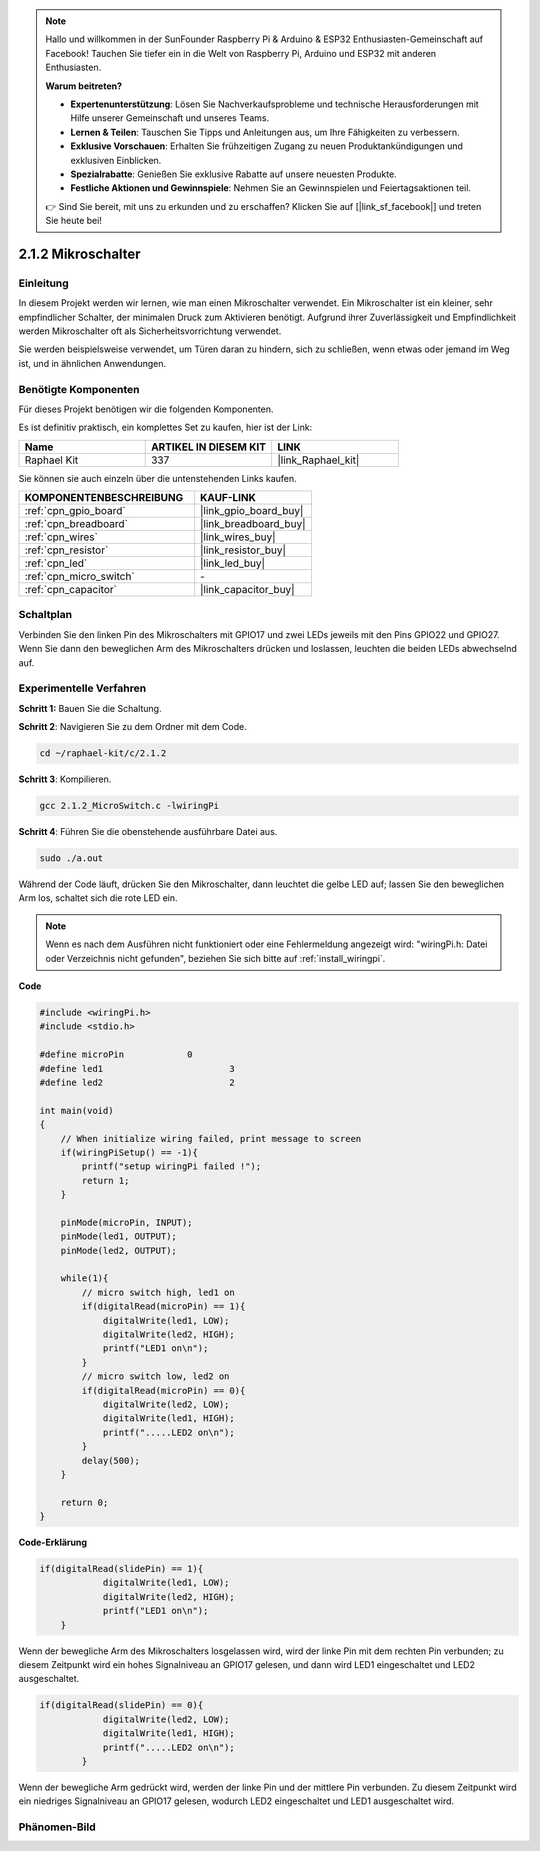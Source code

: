 .. note::

    Hallo und willkommen in der SunFounder Raspberry Pi & Arduino & ESP32 Enthusiasten-Gemeinschaft auf Facebook! Tauchen Sie tiefer ein in die Welt von Raspberry Pi, Arduino und ESP32 mit anderen Enthusiasten.

    **Warum beitreten?**

    - **Expertenunterstützung**: Lösen Sie Nachverkaufsprobleme und technische Herausforderungen mit Hilfe unserer Gemeinschaft und unseres Teams.
    - **Lernen & Teilen**: Tauschen Sie Tipps und Anleitungen aus, um Ihre Fähigkeiten zu verbessern.
    - **Exklusive Vorschauen**: Erhalten Sie frühzeitigen Zugang zu neuen Produktankündigungen und exklusiven Einblicken.
    - **Spezialrabatte**: Genießen Sie exklusive Rabatte auf unsere neuesten Produkte.
    - **Festliche Aktionen und Gewinnspiele**: Nehmen Sie an Gewinnspielen und Feiertagsaktionen teil.

    👉 Sind Sie bereit, mit uns zu erkunden und zu erschaffen? Klicken Sie auf [|link_sf_facebook|] und treten Sie heute bei!

.. _2.1.2_c_pi5:

2.1.2 Mikroschalter
=======================

Einleitung
--------------------

In diesem Projekt werden wir lernen, wie man einen Mikroschalter verwendet. Ein Mikroschalter ist ein kleiner, sehr empfindlicher Schalter, der minimalen Druck zum Aktivieren benötigt. Aufgrund ihrer Zuverlässigkeit und Empfindlichkeit werden Mikroschalter oft als Sicherheitsvorrichtung verwendet. 

Sie werden beispielsweise verwendet, um Türen daran zu hindern, sich zu schließen, wenn etwas oder jemand im Weg ist, und in ähnlichen Anwendungen.

Benötigte Komponenten
------------------------------

Für dieses Projekt benötigen wir die folgenden Komponenten. 

.. image:: ../img/2.1.2component.png


Es ist definitiv praktisch, ein komplettes Set zu kaufen, hier ist der Link: 

.. list-table::
    :widths: 20 20 20
    :header-rows: 1

    *   - Name	
        - ARTIKEL IN DIESEM KIT
        - LINK
    *   - Raphael Kit
        - 337
        - |link_Raphael_kit|

Sie können sie auch einzeln über die untenstehenden Links kaufen.

.. list-table::
    :widths: 30 20
    :header-rows: 1

    *   - KOMPONENTENBESCHREIBUNG
        - KAUF-LINK

    *   - :ref:`cpn_gpio_board`
        - |link_gpio_board_buy|
    *   - :ref:`cpn_breadboard`
        - |link_breadboard_buy|
    *   - :ref:`cpn_wires`
        - |link_wires_buy|
    *   - :ref:`cpn_resistor`
        - |link_resistor_buy|
    *   - :ref:`cpn_led`
        - |link_led_buy|
    *   - :ref:`cpn_micro_switch`
        - \-
    *   - :ref:`cpn_capacitor`
        - |link_capacitor_buy|

Schaltplan
-----------------

Verbinden Sie den linken Pin des Mikroschalters mit GPIO17 und zwei LEDs jeweils mit den Pins GPIO22 und GPIO27. Wenn Sie dann den beweglichen Arm des Mikroschalters drücken und loslassen, leuchten die beiden LEDs abwechselnd auf.

.. image:: ../img/image305.png


.. image:: ../img/micro_Schematic.png


Experimentelle Verfahren
----------------------------

**Schritt 1:** Bauen Sie die Schaltung.

.. image:: ../img/2.1.4fritzing.png

**Schritt 2**: Navigieren Sie zu dem Ordner mit dem Code.

.. raw:: html

   <run></run>

.. code-block::

    cd ~/raphael-kit/c/2.1.2

**Schritt 3**: Kompilieren.

.. raw:: html

   <run></run>

.. code-block::

    gcc 2.1.2_MicroSwitch.c -lwiringPi 

**Schritt 4**: Führen Sie die obenstehende ausführbare Datei aus.

.. raw:: html

   <run></run>

.. code-block::

    sudo ./a.out

Während der Code läuft, drücken Sie den Mikroschalter, dann leuchtet die gelbe LED auf; lassen Sie den beweglichen Arm los, schaltet sich die rote LED ein.

.. note::

    Wenn es nach dem Ausführen nicht funktioniert oder eine Fehlermeldung angezeigt wird: \"wiringPi.h: Datei oder Verzeichnis nicht gefunden\", beziehen Sie sich bitte auf :ref:`install_wiringpi`.

**Code**

.. code-block:: c

    #include <wiringPi.h>
    #include <stdio.h>

    #define microPin		0
    #define led1			3
    #define led2 			2

    int main(void)
    {
        // When initialize wiring failed, print message to screen
        if(wiringPiSetup() == -1){
            printf("setup wiringPi failed !");
            return 1; 
        }
        
        pinMode(microPin, INPUT);
        pinMode(led1, OUTPUT);
        pinMode(led2, OUTPUT);
        
        while(1){
            // micro switch high, led1 on
            if(digitalRead(microPin) == 1){
                digitalWrite(led1, LOW);
                digitalWrite(led2, HIGH);
                printf("LED1 on\n");
            }
            // micro switch low, led2 on
            if(digitalRead(microPin) == 0){
                digitalWrite(led2, LOW);
                digitalWrite(led1, HIGH);
                printf(".....LED2 on\n");
            }
            delay(500);
        }

        return 0;
    }

**Code-Erklärung**

.. code-block:: c

    if(digitalRead(slidePin) == 1){
                digitalWrite(led1, LOW);
                digitalWrite(led2, HIGH);
                printf("LED1 on\n");
        }

Wenn der bewegliche Arm des Mikroschalters losgelassen wird, wird der linke Pin mit dem rechten Pin verbunden; zu diesem Zeitpunkt wird ein hohes Signalniveau an GPIO17 gelesen, und dann wird LED1 eingeschaltet und LED2 ausgeschaltet.

.. code-block:: c

    if(digitalRead(slidePin) == 0){
                digitalWrite(led2, LOW);
                digitalWrite(led1, HIGH);
                printf(".....LED2 on\n");
            }

Wenn der bewegliche Arm gedrückt wird, werden der linke Pin und der mittlere Pin verbunden. Zu diesem Zeitpunkt wird ein niedriges Signalniveau an GPIO17 gelesen, wodurch LED2 eingeschaltet und LED1 ausgeschaltet wird.

Phänomen-Bild
--------------------

.. image:: ../img/2.1.2micro_switch.JPG

